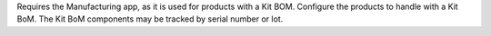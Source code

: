 Requires the Manufacturing app, as it is used for products with a Kit BOM.
Configure the products to handle with a Kit BoM.
The Kit BoM components may be tracked by serial number or lot.

